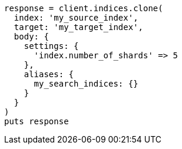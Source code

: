 [source, ruby]
----
response = client.indices.clone(
  index: 'my_source_index',
  target: 'my_target_index',
  body: {
    settings: {
      'index.number_of_shards' => 5
    },
    aliases: {
      my_search_indices: {}
    }
  }
)
puts response
----
